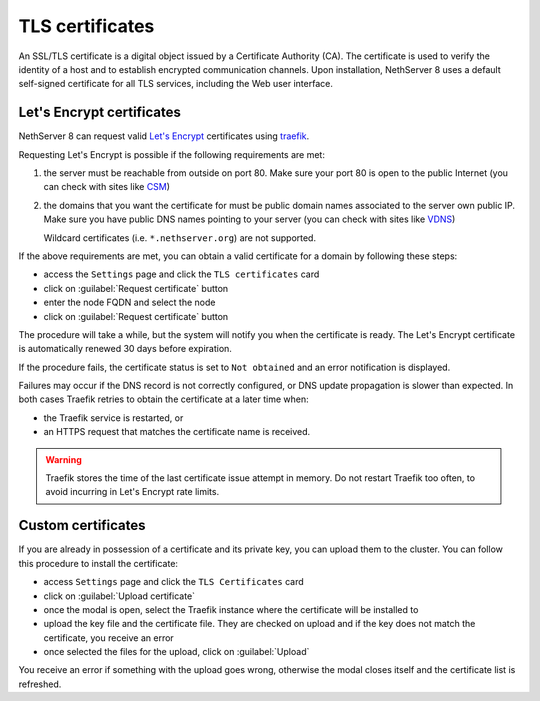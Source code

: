 .. _certificate_manager-section:

================
TLS certificates
================

An SSL/TLS certificate is a digital object issued by a Certificate Authority (CA).
The certificate is used to verify the identity of a host and to establish encrypted communication channels.
Upon installation, NethServer 8 uses a default self-signed certificate for all TLS services, including the Web user interface.

Let's Encrypt certificates
==========================

NethServer 8 can request valid `Let's Encrypt <https://letsencrypt.org/>`_ certificates using `traefik <https://traefik.io/>`_.

Requesting Let's Encrypt is possible if the following requirements are met:

1. the server must be reachable from outside on port 80. Make sure your port 80
   is open to the public Internet (you can check with sites like `CSM <http://www.canyouseeme.org/>`_)
2. the domains that you want the certificate for must be public domain names
   associated to the server own public IP. Make sure you have public DNS names
   pointing to your server (you can check with sites like `VDNS <http://viewdns.info/>`_)

   Wildcard certificates (i.e. ``*.nethserver.org``) are not supported.

If the above requirements are met, you can obtain a valid certificate for a domain by following these steps:

- access the ``Settings`` page and click the ``TLS certificates`` card
- click on :guilabel:`Request certificate` button
- enter the node FQDN and select the node
- click on :guilabel:`Request certificate` button

The procedure will take a while, but the system will notify you when the certificate is ready.
The Let's Encrypt certificate is automatically renewed 30 days before expiration.

If the procedure fails, the certificate status is set to ``Not obtained``
and an error notification is displayed.

Failures may occur if the DNS record is not correctly configured, or DNS
update propagation is slower than expected.  In both cases Traefik retries
to obtain the certificate at a later time when:

- the Traefik service is restarted, or
- an HTTPS request that matches the certificate name is received.

.. warning::

   Traefik stores the time of the last certificate issue attempt in
   memory. Do not restart Traefik too often, to avoid incurring in Let's
   Encrypt rate limits.

Custom certificates
===================

If you are already in possession of a certificate and its private key, you can upload them to the cluster.
You can follow this procedure to install the certificate:

- access ``Settings`` page and click the ``TLS Certificates`` card
- click on :guilabel:`Upload certificate`
- once the modal is open, select the Traefik instance where the certificate will be installed to
- upload the key file and the certificate file. They are checked on upload and if the key does not match the certificate, you receive an error
- once selected the files for the upload, click on :guilabel:`Upload`

You receive an error if something with the upload goes wrong, otherwise the modal closes itself and the certificate list is refreshed.
